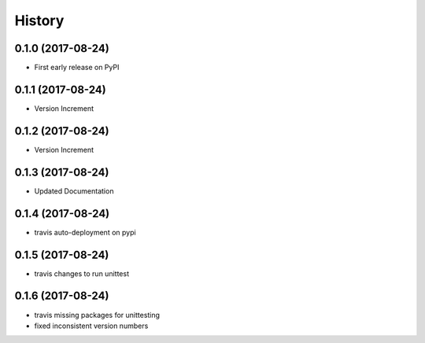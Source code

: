 =======
History
=======

0.1.0 (2017-08-24)
------------------

* First early release on PyPI

0.1.1 (2017-08-24)
------------------

* Version Increment
    
0.1.2 (2017-08-24)
------------------

* Version Increment


0.1.3 (2017-08-24)
------------------

* Updated Documentation

0.1.4 (2017-08-24)
------------------

* travis auto-deployment on pypi


0.1.5 (2017-08-24)
------------------

* travis changes to run unittest


0.1.6 (2017-08-24)
------------------

* travis missing packages for unittesting
* fixed inconsistent version numbers
